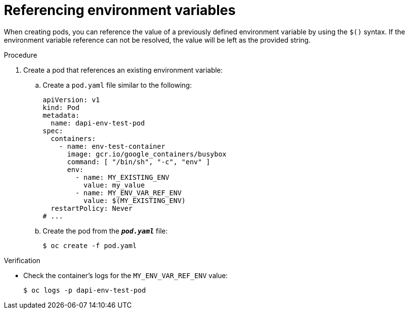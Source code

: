 // Module included in the following assemblies:
//
// * nodes/nodes-containers-downward-api.adoc

:_mod-docs-content-type: PROCEDURE
[id="nodes-containers-downward-api-container-envars_{context}"]
= Referencing environment variables

When creating pods, you can reference the value of a previously defined
environment variable by using the `$()` syntax. If the environment variable
reference can not be resolved, the value will be left as the provided
string.

.Procedure

. Create a pod that references an existing environment variable:

.. Create a `pod.yaml` file similar to the following:
+
[source,yaml]
----
apiVersion: v1
kind: Pod
metadata:
  name: dapi-env-test-pod
spec:
  containers:
    - name: env-test-container
      image: gcr.io/google_containers/busybox
      command: [ "/bin/sh", "-c", "env" ]
      env:
        - name: MY_EXISTING_ENV
          value: my_value
        - name: MY_ENV_VAR_REF_ENV
          value: $(MY_EXISTING_ENV)
  restartPolicy: Never
# ...
----

.. Create the pod from the `*_pod.yaml_*` file:
+
[source,terminal]
----
$ oc create -f pod.yaml
----

.Verification

* Check the container's logs for the `MY_ENV_VAR_REF_ENV` value:
+
[source,terminal]
----
$ oc logs -p dapi-env-test-pod
----

